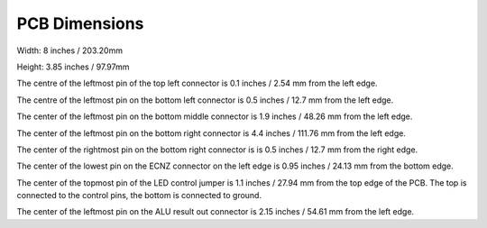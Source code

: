 PCB Dimensions
==============

Width: 8 inches / 203.20mm

Height: 3.85 inches / 97.97mm

The centre of the leftmost pin of the top left connector is 0.1 inches / 2.54 mm
from the left edge.

The centre of the leftmost pin on the bottom left connector is 0.5 inches / 
12.7 mm from the left edge.

The center of the leftmost pin on the bottom middle connector is 1.9 inches /
48.26 mm from the left edge.

The center of the leftmost pin on the bottom right connector is 4.4 inches /
111.76 mm from the left edge.

The center of the rightmost pin on the bottom right connector is is 0.5 inches / 
12.7 mm from the right edge.

The center of the lowest pin on the ECNZ connector on the left edge is 0.95
inches / 24.13 mm from the bottom edge.

The center of the topmost pin of the LED control jumper is 1.1 inches /
27.94 mm from the top edge of the PCB. The top is connected to the control
pins, the bottom is connected to ground.

The center of the leftmost pin on the ALU result out connector is 2.15 inches /
54.61 mm from the left edge.